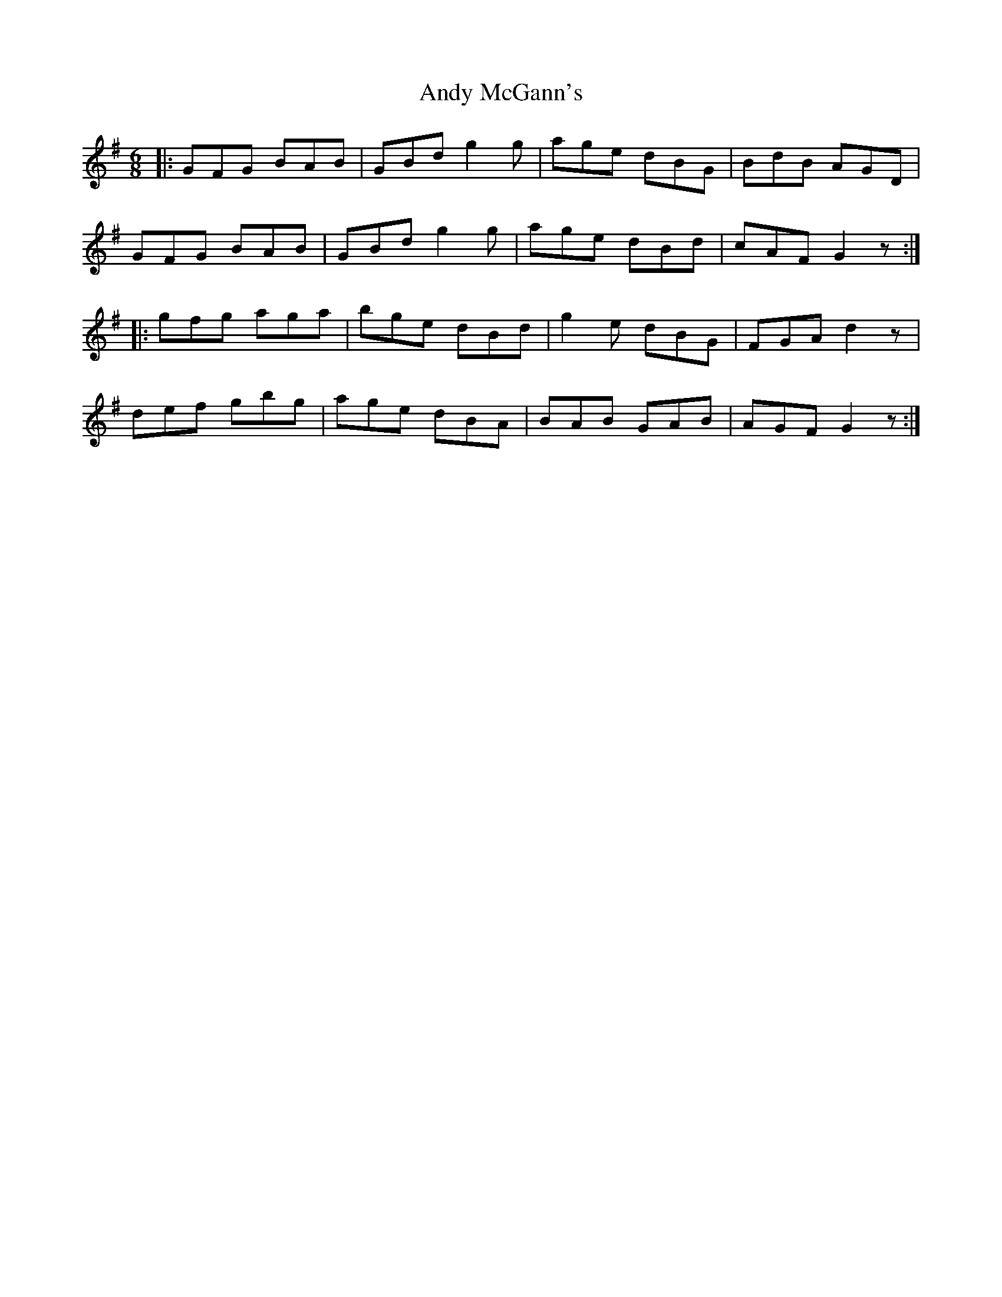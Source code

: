 X: 1523
T: Andy McGann's
R: jig
M: 6/8
K: Gmajor
|:GFG BAB|GBd g2 g|age dBG|BdB AGD|
GFG BAB|GBd g2 g|age dBd|cAF G2 z:|
|:gfg aga|bge dBd|g2 e dBG|FGA d2 z|
def gbg|age dBA|BAB GAB|AGF G2 z:|

